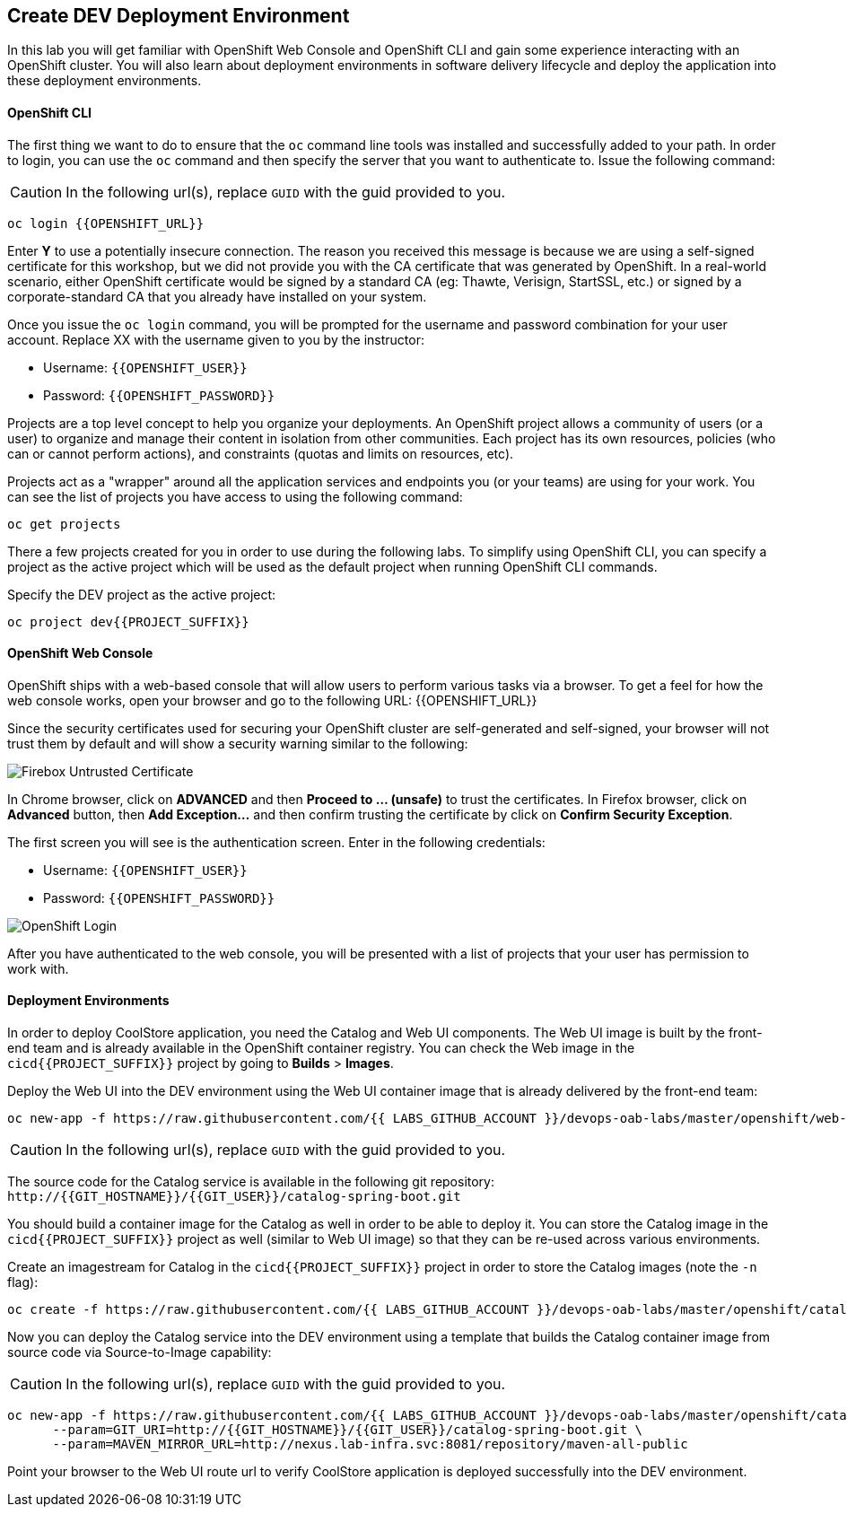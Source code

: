 ## Create DEV Deployment Environment

In this lab you will get familiar with OpenShift Web Console and OpenShift CLI and gain some experience 
interacting with an OpenShift cluster. You will also learn about deployment environments in 
software delivery lifecycle and deploy the application into these deployment environments.

#### OpenShift CLI

The first thing we want to do to ensure that the `oc` command line tools was installed and successfully 
added to your path. In order to login, you can use the `oc` command and then specify the server that you want to authenticate to. Issue the following command:

CAUTION: In the following url(s), replace `GUID` with the guid provided to you.

[source,shell,role=copypaste]
----
oc login {{OPENSHIFT_URL}}
----

Enter *Y* to use a potentially insecure connection. The reason you received this message is because 
we are using a self-signed certificate for this workshop, but we did not provide you with the CA 
certificate that was generated by OpenShift. In a real-world scenario, either OpenShift 
certificate would be signed by a standard CA (eg: Thawte, Verisign, StartSSL, etc.) or signed by a 
corporate-standard CA that you already have installed on your system.

Once you issue the `oc login` command, you will be prompted for the username and password 
combination for your user account. Replace XX with the username given to you by the instructor:

* Username: `{{OPENSHIFT_USER}}`
* Password: `{{OPENSHIFT_PASSWORD}}`

Projects are a top level concept to help you organize your deployments. An OpenShift 
project allows a community of users (or a user) to organize and manage their content in 
isolation from other communities. Each project has its own resources, policies 
(who can or cannot perform actions), and constraints (quotas and limits on resources, etc). 

Projects act as a "wrapper" around all the application services and endpoints you 
(or your teams) are using for your work. You can see the list of projects 
you have access to using the following command:

[source,shell,role=copypaste]
----
oc get projects
----

There a few projects created for you in order to use during the following labs. To simplify 
using OpenShift CLI, you can specify a project as the active project which will be used 
as the default project when running OpenShift CLI commands. 

Specify the DEV project as the active project:

[source,shell,role=copypaste]
----
oc project dev{{PROJECT_SUFFIX}}
----

#### OpenShift Web Console

OpenShift ships with a web-based console that will allow users to perform various tasks via a browser. To 
get a feel for how the web console works, open your browser and go to the following URL: {{OPENSHIFT_URL}}

Since the security certificates used for securing your OpenShift cluster are self-generated and 
self-signed, your browser will not trust them by default and will show a security warning similar to the following:

image::devops-explore-cert-warning-firefox.png[Firebox Untrusted Certificate]

In Chrome browser, click on *ADVANCED* and then *Proceed to ... (unsafe)* to trust the 
certificates. In Firefox browser, click on *Advanced* button, then *Add Exception...* and then 
confirm trusting the certificate by click on *Confirm Security Exception*.

The first screen you will see is the authentication screen. Enter in the following credentials:

* Username: `{{OPENSHIFT_USER}}`
* Password: `{{OPENSHIFT_PASSWORD}}`

image::devops-explore-web-login.png[OpenShift Login]

After you have authenticated to the web console, you will be presented with a list of 
projects that your user has permission to work with.

#### Deployment Environments

In order to deploy CoolStore application, you need the Catalog and Web UI components. The Web UI image is 
built by the front-end team and is already available in the OpenShift container registry. You can 
check the Web image in the `cicd{{PROJECT_SUFFIX}}` project by going to *Builds* > *Images*.

Deploy the Web UI into the DEV environment using the Web UI container image that is already delivered by the 
front-end team:

[source,shell,role=copypaste]
----
oc new-app -f https://raw.githubusercontent.com/{{ LABS_GITHUB_ACCOUNT }}/devops-oab-labs/master/openshift/web-template.yaml
----

CAUTION: In the following url(s), replace `GUID` with the guid provided to you.

The source code for the Catalog service is available in the following git repository: +
[blue]`\http://{{GIT_HOSTNAME}}/{{GIT_USER}}/catalog-spring-boot.git`

You should build a container image for the Catalog as well in order to be able to deploy it. You can 
store the Catalog image in the `cicd{{PROJECT_SUFFIX}}` project as well (similar to Web UI image) so that 
they can be re-used across various environments. 

Create an imagestream for Catalog in the `cicd{{PROJECT_SUFFIX}}` project in order to store the Catalog 
images (note the `-n` flag):

[source,shell,role=copypaste]
----
oc create -f https://raw.githubusercontent.com/{{ LABS_GITHUB_ACCOUNT }}/devops-oab-labs/master/openshift/catalog-is.yaml -n cicd{{PROJECT_SUFFIX}}
----

Now you can deploy the Catalog service into the DEV environment using a template that builds the Catalog container 
image from source code via Source-to-Image capability:

CAUTION: In the following url(s), replace `GUID` with the guid provided to you.

[source,shell,role=copypaste]
----
oc new-app -f https://raw.githubusercontent.com/{{ LABS_GITHUB_ACCOUNT }}/devops-oab-labs/master/openshift/catalog-template.yaml \
      --param=GIT_URI=http://{{GIT_HOSTNAME}}/{{GIT_USER}}/catalog-spring-boot.git \
      --param=MAVEN_MIRROR_URL=http://nexus.lab-infra.svc:8081/repository/maven-all-public
----


Point your browser to the Web UI route url to verify CoolStore application is deployed successfully into the 
DEV environment.
